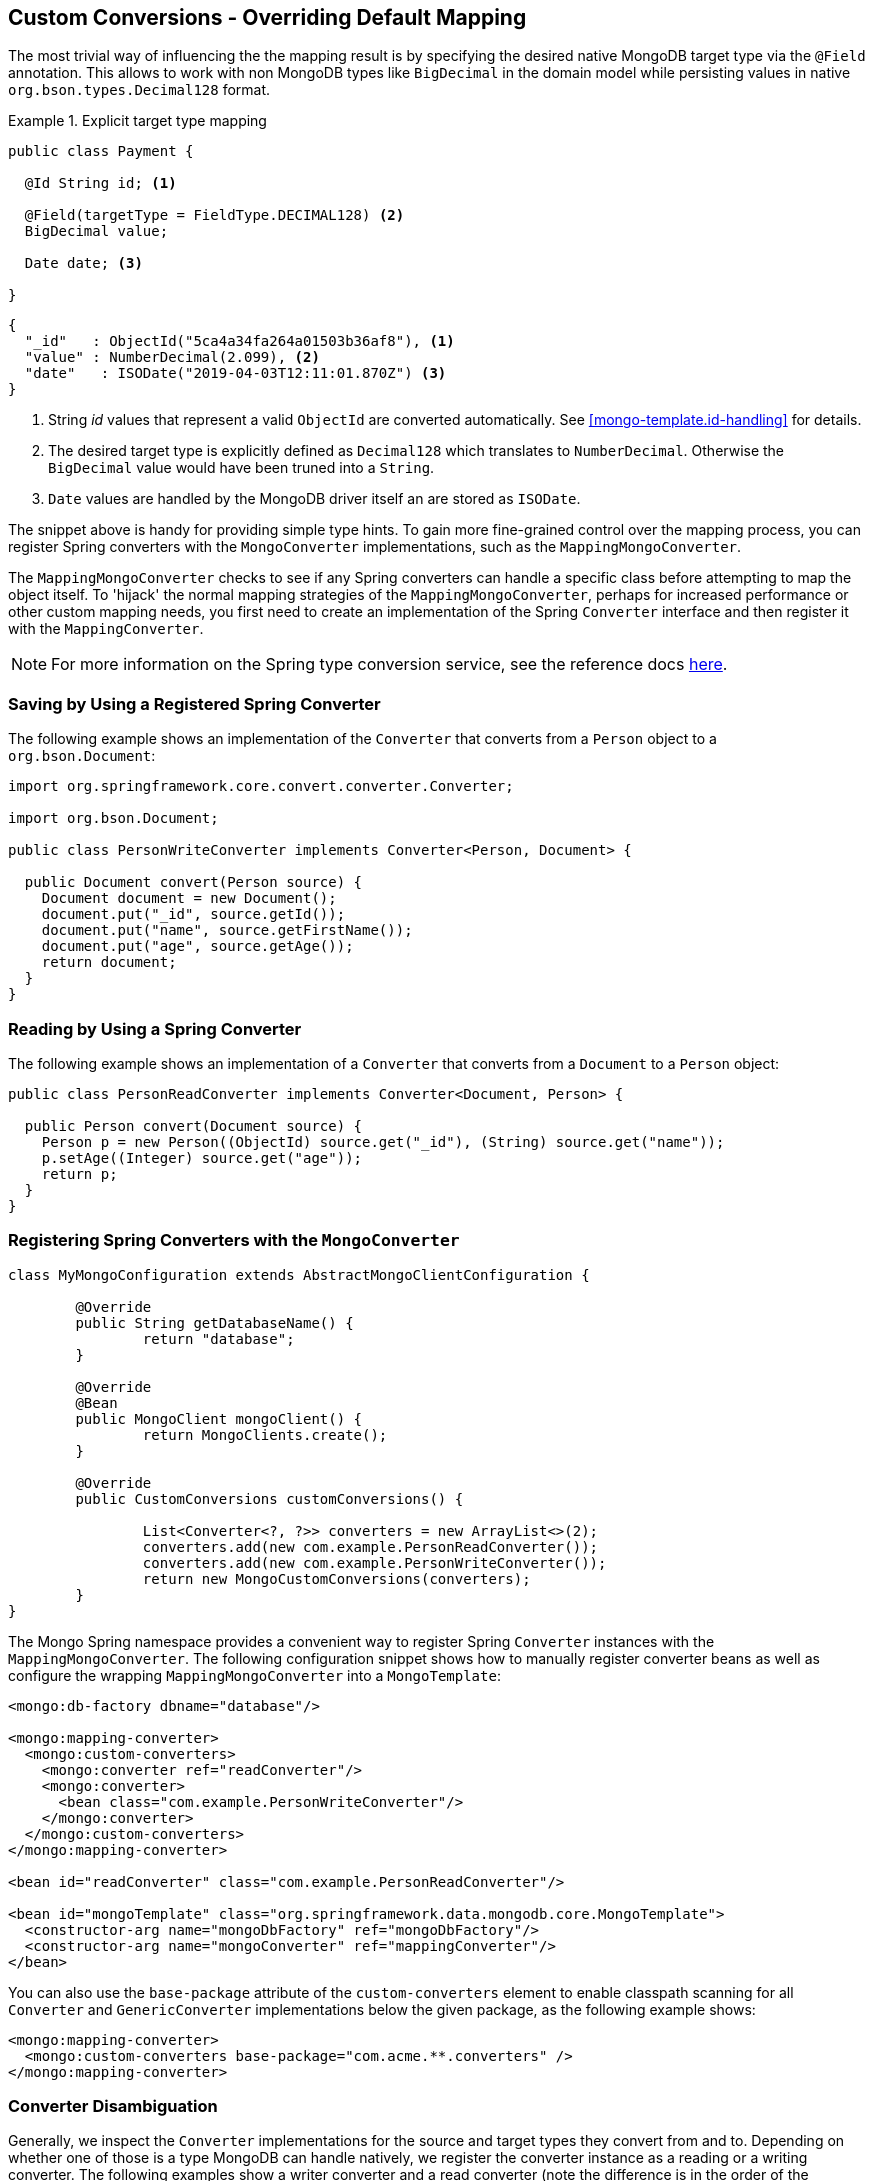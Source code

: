 [[mongo.custom-converters]]
== Custom Conversions - Overriding Default Mapping

The most trivial way of influencing the the mapping result is by specifying the desired native MongoDB target type via the
`@Field` annotation. This allows to work with non MongoDB types like `BigDecimal` in the domain model while persisting
values in native `org.bson.types.Decimal128` format.

.Explicit target type mapping
====
[source,java]
----
public class Payment {

  @Id String id; <1>

  @Field(targetType = FieldType.DECIMAL128) <2>
  BigDecimal value;

  Date date; <3>

}
----
[source,java]
----
{
  "_id"   : ObjectId("5ca4a34fa264a01503b36af8"), <1>
  "value" : NumberDecimal(2.099), <2>
  "date"   : ISODate("2019-04-03T12:11:01.870Z") <3>
}
----
<1> String _id_ values that represent a valid `ObjectId` are converted automatically. See <<mongo-template.id-handling>>
for details.
<2> The desired target type is explicitly defined as `Decimal128` which translates to `NumberDecimal`. Otherwise the
`BigDecimal` value would have been truned into a `String`.
<3> `Date` values are handled by the MongoDB driver itself an are stored as `ISODate`.
====

The snippet above is handy for providing simple type hints. To gain more fine-grained control over the mapping process,
 you can register Spring converters with the `MongoConverter` implementations, such as the `MappingMongoConverter`.

The `MappingMongoConverter` checks to see if any Spring converters can handle a specific class before attempting to map the object itself. To 'hijack' the normal mapping strategies of the `MappingMongoConverter`, perhaps for increased performance or other custom mapping needs, you first need to create an implementation of the Spring `Converter` interface and then register it with the `MappingConverter`.

NOTE: For more information on the Spring type conversion service, see the reference docs https://docs.spring.io/spring/docs/{springVersion}/spring-framework-reference/core.html#validation[here].

[[mongo.custom-converters.writer]]
=== Saving by Using a Registered Spring Converter

The following example shows an implementation of the `Converter` that converts from a `Person` object to a `org.bson.Document`:

[source,java]
----
import org.springframework.core.convert.converter.Converter;

import org.bson.Document;

public class PersonWriteConverter implements Converter<Person, Document> {

  public Document convert(Person source) {
    Document document = new Document();
    document.put("_id", source.getId());
    document.put("name", source.getFirstName());
    document.put("age", source.getAge());
    return document;
  }
}
----

[[mongo.custom-converters.reader]]
=== Reading by Using a Spring Converter

The following example shows an implementation of a `Converter` that converts from a `Document` to a `Person` object:

[source,java]
----
public class PersonReadConverter implements Converter<Document, Person> {

  public Person convert(Document source) {
    Person p = new Person((ObjectId) source.get("_id"), (String) source.get("name"));
    p.setAge((Integer) source.get("age"));
    return p;
  }
}
----

[[mongo.custom-converters.xml]]
=== Registering Spring Converters with the `MongoConverter`

[source,java]
----
class MyMongoConfiguration extends AbstractMongoClientConfiguration {

	@Override
	public String getDatabaseName() {
		return "database";
	}

	@Override
	@Bean
	public MongoClient mongoClient() {
		return MongoClients.create();
	}

	@Override
	public CustomConversions customConversions() {

		List<Converter<?, ?>> converters = new ArrayList<>(2);
		converters.add(new com.example.PersonReadConverter());
		converters.add(new com.example.PersonWriteConverter());
		return new MongoCustomConversions(converters);
	}
}
----

The Mongo Spring namespace provides a convenient way to register Spring `Converter` instances with the `MappingMongoConverter`. The following configuration snippet shows how to manually register converter beans as well as configure the wrapping `MappingMongoConverter` into a `MongoTemplate`:

[source,xml]
----
<mongo:db-factory dbname="database"/>

<mongo:mapping-converter>
  <mongo:custom-converters>
    <mongo:converter ref="readConverter"/>
    <mongo:converter>
      <bean class="com.example.PersonWriteConverter"/>
    </mongo:converter>
  </mongo:custom-converters>
</mongo:mapping-converter>

<bean id="readConverter" class="com.example.PersonReadConverter"/>

<bean id="mongoTemplate" class="org.springframework.data.mongodb.core.MongoTemplate">
  <constructor-arg name="mongoDbFactory" ref="mongoDbFactory"/>
  <constructor-arg name="mongoConverter" ref="mappingConverter"/>
</bean>
----

You can also use the `base-package` attribute of the `custom-converters` element to enable classpath scanning for all `Converter` and `GenericConverter` implementations below the given package, as the following example shows:

[source,xml]
----
<mongo:mapping-converter>
  <mongo:custom-converters base-package="com.acme.**.converters" />
</mongo:mapping-converter>
----

[[mongo.converter-disambiguation]]
=== Converter Disambiguation

Generally, we inspect the `Converter` implementations for the source and target types they convert from and to. Depending on whether one of those is a type MongoDB can handle natively, we register the converter instance as a reading or a writing converter. The following examples show a writer converter and a read converter (note the difference is in the order of the qualifiers on `Converter`):

[source,java]
----
// Write converter as only the target type is one Mongo can handle natively
class MyConverter implements Converter<Person, String> { … }

// Read converter as only the source type is one Mongo can handle natively
class MyConverter implements Converter<String, Person> { … }
----

If you write a `Converter` whose source and target type are native Mongo types, we cannot determine whether we should consider it as a reading or a writing converter. Registering the converter instance as both might lead to unwanted results. For example, a `Converter<String, Long>` is ambiguous, although it probably does not make sense to try to convert all `String` instances into `Long` instances when writing. To let you force the infrastructure to register a converter for only one way, we provide `@ReadingConverter` and `@WritingConverter` annotations to be used in the converter implementation.
